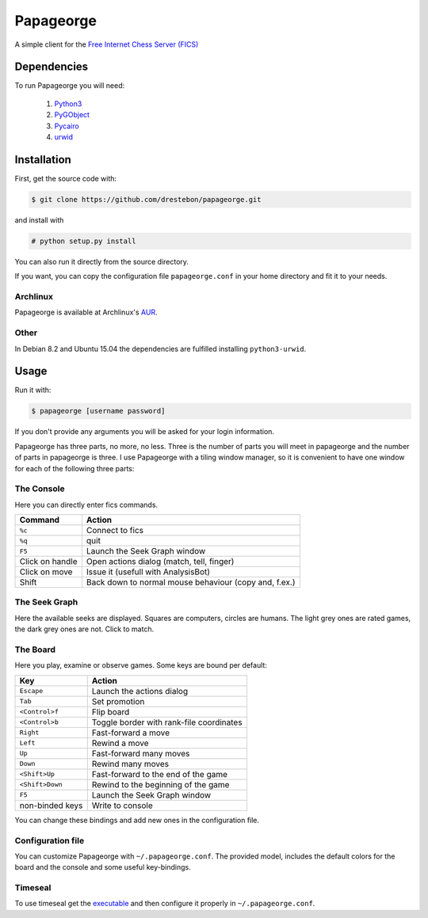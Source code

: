 Papageorge
==========

A simple client for the `Free Internet Chess Server (FICS)`_

.. _`Free Internet Chess Server (FICS)`: http://freechess.org/ 

Dependencies
------------

To run Papageorge you will need:

    1. Python3_
    2. PyGObject_
    3. Pycairo_
    4. urwid_

.. _Python3: https://www.python.org/ 
.. _PyGObject: http://wiki.gnome.org/action/show/Projects/PyGObject
.. _Pycairo: http://www.cairographics.org/pycairo
.. _urwid: http://urwid.org/

Installation
------------

First, get the source code with:

.. code-block:: bash

    $ git clone https://github.com/drestebon/papageorge.git

and install with

.. code-block:: bash

    # python setup.py install

You can also run it directly from the source directory.

If you want, you can copy the configuration file ``papageorge.conf`` in your
home directory and fit it to your needs.

Archlinux
.........

Papageorge is available at Archlinux's AUR_.

.. _AUR: https://aur.archlinux.org/packages/papageorge-git/

Other
.....

In Debian 8.2 and Ubuntu 15.04 the dependencies are fulfilled installing ``python3-urwid``.


Usage
-----

Run it with:

.. code-block:: bash

    $ papageorge [username password]

If you don't provide any arguments you will be asked for your login
information.

Papageorge has three parts, no more, no less. Three is the number of parts you
will meet in papageorge and the number of parts in papageorge is three. I use
Papageorge with a tiling window manager, so it is convenient to have one window
for each of the following three parts:

The Console
...........

.. image:: http://saveimg.com/images/2015/09/14/TFeCS4jkA.png

Here you can directly enter fics commands. 

=============== =====================================================
Command         Action
=============== =====================================================
``%c``          Connect to fics
``%q``          quit
``F5``          Launch the Seek Graph window
Click on handle Open actions dialog (match, tell, finger)
Click on move   Issue it (usefull with AnalysisBot)
Shift           Back down to normal mouse behaviour (copy and, f.ex.)
=============== =====================================================


The Seek Graph
..............

.. image:: http://saveimg.com/images/2015/09/14/By0aQO.png

Here the available seeks are displayed. Squares are computers, circles
are humans. The light grey ones are rated games, the dark grey ones are
not. Click to match.

The Board
.........

.. image:: http://saveimg.com/images/2015/09/14/bGd7t.png

Here you play, examine or observe games. Some keys are bound per
default:

=============== ========================================
Key             Action
=============== ========================================
``Escape``      Launch the actions dialog
``Tab``         Set promotion
``<Control>f``  Flip board
``<Control>b``  Toggle border with rank-file coordinates
``Right``       Fast-forward a move
``Left``        Rewind a move
``Up``          Fast-forward many moves
``Down``        Rewind many moves
``<Shift>Up``   Fast-forward to the end of the game
``<Shift>Down`` Rewind to the beginning of the game
``F5``          Launch the Seek Graph window
non-binded keys Write to console
=============== ========================================

You can change these bindings and add new ones in the configuration file.

Configuration file
..................

You can customize Papageorge with ``~/.papageorge.conf``. The provided model,
includes the default colors for the board and the console and some useful
key-bindings.

Timeseal
........

To use timeseal get the executable_ and then configure it properly in
``~/.papageorge.conf``.

.. _executable: http://sourceforge.net/projects/scidvspc/files/support%20files/timeseal.Linux-i386.gz/download
